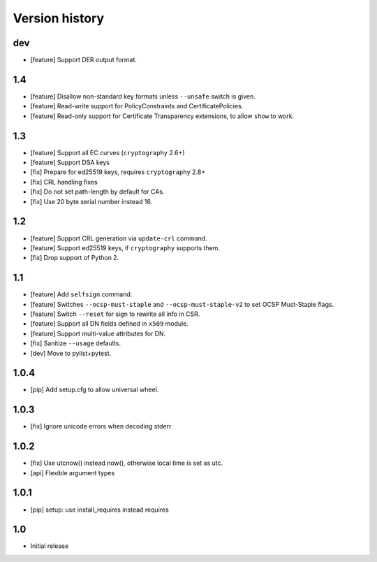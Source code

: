 Version history
===============

dev
---

* [feature] Support DER output format.

1.4
---

* [feature] Disallow non-standard key formats unless ``--unsafe``
  switch is given.
* [feature] Read-write support for PolicyConstraints and CertificatePolicies.
* [feature] Read-only support for Certificate Transparency extensions,
  to allow ``show`` to work.

1.3
---

* [feature] Support all EC curves (``cryptography`` 2.6+)
* [feature] Support DSA keys
* [fix] Prepare for ed25519 keys, requires ``cryptography`` 2.8+
* [fix] CRL handling fixes
* [fix] Do not set path-length by default for CAs.
* [fix] Use 20 byte serial number instead 16.

1.2
---

* [feature] Support CRL generation via ``update-crl`` command.
* [feature] Support ed25519 keys, if ``cryptography`` supports them.
* [fix] Drop support of Python 2.

1.1
---

* [feature] Add ``selfsign`` command.
* [feature] Switches ``--ocsp-must-staple`` and ``--ocsp-must-staple-v2`` to set OCSP Must-Staple flags.
* [feature] Switch ``--reset`` for sign to rewrite all info in CSR.
* [feature] Support all DN fields defined in ``x509`` module.
* [feature] Support multi-value attributes for DN.
* [fix] Sanitize ``--usage`` defaults.
* [dev] Move to pylist+pytest.

1.0.4
-----

* [pip] Add setup.cfg to allow universal wheel.

1.0.3
-----

* [fix] Ignore unicode errors when decoding stderr

1.0.2
-----

* [fix] Use utcnow() instead now(), otherwise local time is set as utc.
* [api] Flexible argument types

1.0.1
-----

* [pip] setup: use install_requires instead requires

1.0
---

* Initial release

